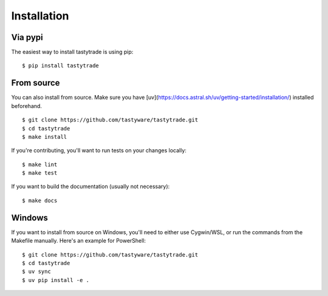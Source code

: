 Installation
============

Via pypi
--------

The easiest way to install tastytrade is using pip:

::

   $ pip install tastytrade

From source
-----------

You can also install from source.
Make sure you have [uv](https://docs.astral.sh/uv/getting-started/installation/) installed beforehand.

::

   $ git clone https://github.com/tastyware/tastytrade.git
   $ cd tastytrade
   $ make install

If you're contributing, you'll want to run tests on your changes locally:

::

   $ make lint
   $ make test

If you want to build the documentation (usually not necessary):

::

   $ make docs

Windows
-------

If you want to install from source on Windows, you'll need to either use Cygwin/WSL, or run the commands from the Makefile manually.
Here's an example for PowerShell:

::

   $ git clone https://github.com/tastyware/tastytrade.git
   $ cd tastytrade
   $ uv sync
   $ uv pip install -e .
